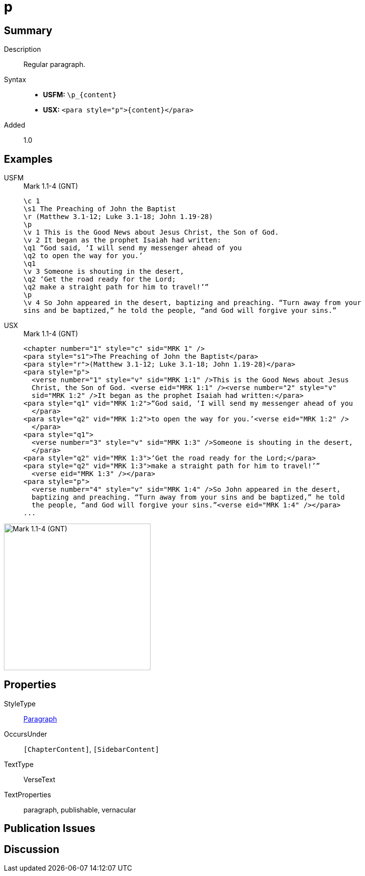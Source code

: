= p
:description: Regular paragraph
:url-repo: https://github.com/usfm-bible/tcdocs/blob/main/markers/para/p.adoc
:noindex:
ifndef::localdir[]
:source-highlighter: rouge
:localdir: ../
endif::[]
:imagesdir: {localdir}/images

// tag::public[]

== Summary

Description:: Regular paragraph.
Syntax::
* *USFM:* `+\p_{content}+`
* *USX:* `+<para style="p">{content}</para>+`
// tag::spec[]
Added:: 1.0
// end::spec[]

== Examples

[tabs]
======
USFM::
+
.Mark 1.1-4 (GNT)
[source#src-usfm-para-p_1,usfm,highlight=4;13]
----
\c 1
\s1 The Preaching of John the Baptist
\r (Matthew 3.1-12; Luke 3.1-18; John 1.19-28)
\p
\v 1 This is the Good News about Jesus Christ, the Son of God.
\v 2 It began as the prophet Isaiah had written:
\q1 “God said, ‘I will send my messenger ahead of you
\q2 to open the way for you.’
\q1
\v 3 Someone is shouting in the desert,
\q2 ‘Get the road ready for the Lord;
\q2 make a straight path for him to travel!’”
\p
\v 4 So John appeared in the desert, baptizing and preaching. “Turn away from your 
sins and be baptized,” he told the people, “and God will forgive your sins.”
----
USX::
+
.Mark 1.1-4 (GNT)
[source#src-usx-para-p_1,xml,highlight=4;19]
----
<chapter number="1" style="c" sid="MRK 1" />
<para style="s1">The Preaching of John the Baptist</para>
<para style="r">(Matthew 3.1-12; Luke 3.1-18; John 1.19-28)</para>
<para style="p">
  <verse number="1" style="v" sid="MRK 1:1" />This is the Good News about Jesus 
  Christ, the Son of God. <verse eid="MRK 1:1" /><verse number="2" style="v" 
  sid="MRK 1:2" />It began as the prophet Isaiah had written:</para>
<para style="q1" vid="MRK 1:2">“God said, ‘I will send my messenger ahead of you
  </para>
<para style="q2" vid="MRK 1:2">to open the way for you.’<verse eid="MRK 1:2" />
  </para>
<para style="q1">
  <verse number="3" style="v" sid="MRK 1:3" />Someone is shouting in the desert,
  </para>
<para style="q2" vid="MRK 1:3">‘Get the road ready for the Lord;</para>
<para style="q2" vid="MRK 1:3">make a straight path for him to travel!’”
  <verse eid="MRK 1:3" /></para>
<para style="p">
  <verse number="4" style="v" sid="MRK 1:4" />So John appeared in the desert, 
  baptizing and preaching. “Turn away from your sins and be baptized,” he told 
  the people, “and God will forgive your sins.”<verse eid="MRK 1:4" /></para>
...
----
======

image::para/p_1.jpg[Mark 1.1-4 (GNT),300]

== Properties

StyleType:: xref:para:index.adoc[Paragraph]
OccursUnder:: `[ChapterContent]`, `[SidebarContent]`
TextType:: VerseText
TextProperties:: paragraph, publishable, vernacular

== Publication Issues

// end::public[]

== Discussion
